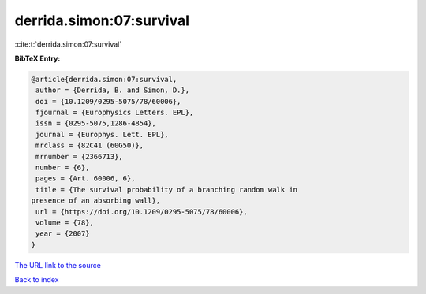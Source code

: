 derrida.simon:07:survival
=========================

:cite:t:`derrida.simon:07:survival`

**BibTeX Entry:**

.. code-block:: bibtex

   @article{derrida.simon:07:survival,
    author = {Derrida, B. and Simon, D.},
    doi = {10.1209/0295-5075/78/60006},
    fjournal = {Europhysics Letters. EPL},
    issn = {0295-5075,1286-4854},
    journal = {Europhys. Lett. EPL},
    mrclass = {82C41 (60G50)},
    mrnumber = {2366713},
    number = {6},
    pages = {Art. 60006, 6},
    title = {The survival probability of a branching random walk in
   presence of an absorbing wall},
    url = {https://doi.org/10.1209/0295-5075/78/60006},
    volume = {78},
    year = {2007}
   }
`The URL link to the source <ttps://doi.org/10.1209/0295-5075/78/60006}>`_


`Back to index <../By-Cite-Keys.html>`_
